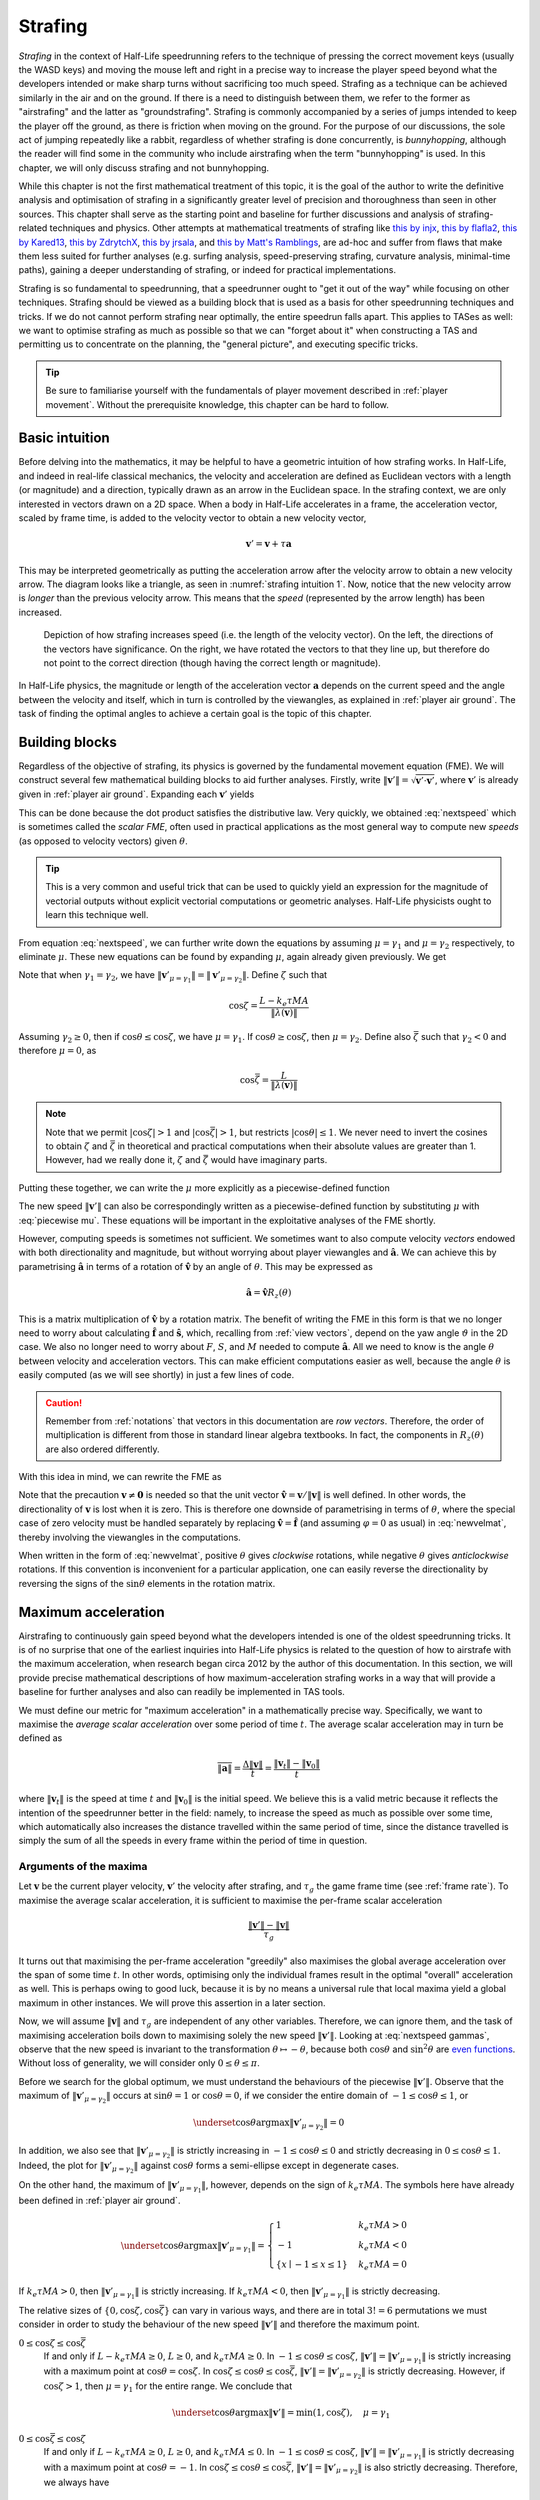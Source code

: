 .. _strafing:

Strafing
========

*Strafing* in the context of Half-Life speedrunning refers to the technique of pressing the correct movement keys (usually the WASD keys) and moving the mouse left and right in a precise way to increase the player speed beyond what the developers intended or make sharp turns without sacrificing too much speed. Strafing as a technique can be achieved similarly in the air and on the ground. If there is a need to distinguish between them, we refer to the former as "airstrafing" and the latter as "groundstrafing". Strafing is commonly accompanied by a series of jumps intended to keep the player off the ground, as there is friction when moving on the ground. For the purpose of our discussions, the sole act of jumping repeatedly like a rabbit, regardless of whether strafing is done concurrently, is *bunnyhopping*, although the reader will find some in the community who include airstrafing when the term "bunnyhopping" is used. In this chapter, we will only discuss strafing and not bunnyhopping.

While this chapter is not the first mathematical treatment of this topic, it is the goal of the author to write the definitive analysis and optimisation of strafing in a significantly greater level of precision and thoroughness than seen in other sources. This chapter shall serve as the starting point and baseline for further discussions and analysis of strafing-related techniques and physics. Other attempts at mathematical treatments of strafing like `this by injx`_, `this by flafla2`_, `this by Kared13`_, `this by ZdrytchX`_, `this by jrsala`_, and `this by Matt's Ramblings`_, are ad-hoc and suffer from flaws that make them less suited for further analyses (e.g. surfing analysis, speed-preserving strafing, curvature analysis, minimal-time paths), gaining a deeper understanding of strafing, or indeed for practical implementations.

.. _`this by injx`: https://web.archive.org/web/20190428135531/http://www.funender.com/quake/articles/strafing_theory.html
.. _`this by flafla2`: http://flafla2.github.io/2015/02/14/bunnyhop.html
.. _`this by Kared13`: https://steamcommunity.com/sharedfiles/filedetails/?id=184184420
.. _`this by ZdrytchX`: https://sites.google.com/site/zdrytchx/how-to/strafe-jumping-physics-the-real-mathematics
.. _`this by jrsala`: https://gamedev.stackexchange.com/a/45656
.. _`this by Matt's Ramblings`: https://youtu.be/rTsXO6Zicls

Strafing is so fundamental to speedrunning, that a speedrunner ought to "get it out of the way" while focusing on other techniques. Strafing should be viewed as a building block that is used as a basis for other speedrunning techniques and tricks. If we do not cannot perform strafing near optimally, the entire speedrun falls apart. This applies to TASes as well: we want to optimise strafing as much as possible so that we can "forget about it" when constructing a TAS and permitting us to concentrate on the planning, the "general picture", and executing specific tricks.

.. tip:: Be sure to familiarise yourself with the fundamentals of player movement described in :ref:`player movement`. Without the prerequisite knowledge, this chapter can be hard to follow.

Basic intuition
---------------

Before delving into the mathematics, it may be helpful to have a geometric intuition of how strafing works. In Half-Life, and indeed in real-life classical mechanics, the velocity and acceleration are defined as Euclidean vectors with a length (or magnitude) and a direction, typically drawn as an arrow in the Euclidean space. In the strafing context, we are only interested in vectors drawn on a 2D space. When a body in Half-Life accelerates in a frame, the acceleration vector, scaled by frame time, is added to the velocity vector to obtain a new velocity vector,

.. math:: \mathbf{v}' = \mathbf{v} + \tau\mathbf{a}

This may be interpreted geometrically as putting the acceleration arrow after the velocity arrow to obtain a new velocity arrow. The diagram looks like a triangle, as seen in :numref:`strafing intuition 1`. Now, notice that the new velocity arrow is *longer* than the previous velocity arrow. This means that the *speed* (represented by the arrow length) has been increased.

.. figure:: images/strafing-intuition-1.png
   :name: strafing intuition 1
   :scale: 50%

   Depiction of how strafing increases speed (i.e. the length of the velocity
   vector). On the left, the directions of the vectors have significance. On the
   right, we have rotated the vectors to that they line up, but therefore do not
   point to the correct direction (though having the correct length or
   magnitude).

In Half-Life physics, the magnitude or length of the acceleration vector :math:`\mathbf{a}` depends on the current speed and the angle between the velocity and itself, which in turn is controlled by the viewangles, as explained in :ref:`player air ground`. The task of finding the optimal angles to achieve a certain goal is the topic of this chapter.

.. _strafe building blocks:

Building blocks
---------------

Regardless of the objective of strafing, its physics is governed by the fundamental movement equation (FME). We will construct several few mathematical building blocks to aid further analyses. Firstly, write :math:`\lVert\mathbf{v}'\rVert = \sqrt{\mathbf{v}' \cdot \mathbf{v}'}`, where :math:`\mathbf{v}'` is already given in :ref:`player air ground`. Expanding each :math:`\mathbf{v}'` yields

.. math:: \lVert\mathbf{v}'\rVert
   = \sqrt{(\lambda(\mathbf{v}) + \mu\mathbf{\hat{a}}) \cdot (\lambda(\mathbf{v}) + \mu\mathbf{\hat{a}})}
   = \sqrt{\lVert\lambda(\mathbf{v})\rVert^2 + \mu^2 + 2 \lVert\lambda(\mathbf{v})\rVert \mu \cos\theta}
   :label: nextspeed

This can be done because the dot product satisfies the distributive law. Very quickly, we obtained :eq:`nextspeed` which is sometimes called the *scalar FME*, often used in practical applications as the most general way to compute new *speeds* (as opposed to velocity vectors) given :math:`\theta`.

.. tip:: This is a very common and useful trick that can be used to quickly
         yield an expression for the magnitude of vectorial outputs without
         explicit vectorial computations or geometric analyses. Half-Life
         physicists ought to learn this technique well.

From equation :eq:`nextspeed`, we can further write down the equations by assuming :math:`\mu = \gamma_1` and :math:`\mu = \gamma_2` respectively, to eliminate :math:`\mu`. These new equations can be found by expanding :math:`\mu`, again already given previously. We get

.. math::
   \begin{aligned}
   \lVert\mathbf{v}'_{\mu = \gamma_1}\rVert &= \sqrt{\lVert\lambda(\mathbf{v})\rVert^2 +
   k_e \tau MA \left( k_e \tau MA + 2 \lVert\lambda(\mathbf{v})\rVert \cos\theta \right)} \\
   \lVert\mathbf{v}'_{\mu = \gamma_2}\rVert &= \sqrt{\lVert\lambda(\mathbf{v})\rVert^2 \sin^2 \theta + L^2}
   \end{aligned}
   :label: nextspeed gammas

Note that when :math:`\gamma_1 = \gamma_2`, we have :math:`\lVert\mathbf{v}'_{\mu=\gamma_1}\rVert = \lVert\mathbf{v}'_{\mu=\gamma_2}\rVert`. Define :math:`\zeta` such that

.. math:: \cos\zeta = \frac{L - k_e\tau MA}{\lVert\lambda(\mathbf{v})\rVert}

Assuming :math:`\gamma_2 \ge 0`, then if :math:`\cos\theta \le \cos\zeta`, we have :math:`\mu = \gamma_1`. If :math:`\cos\theta \ge \cos\zeta`, then :math:`\mu = \gamma_2`. Define also :math:`\bar{\zeta}` such that :math:`\gamma_2 < 0` and therefore :math:`\mu = 0`, as

.. math:: \cos\bar{\zeta} = \frac{L}{\lVert\lambda(\mathbf{v})\rVert}

.. note:: Note that we permit :math:`\lvert\cos\zeta\rvert > 1` and :math:`\lvert\cos\bar{\zeta}\rvert > 1`, but restricts :math:`\lvert\cos\theta\rvert \le 1`. We never need to invert the cosines to obtain :math:`\zeta` and :math:`\bar{\zeta}` in theoretical and practical computations when their absolute values are greater than 1. However, had we really done it, :math:`\zeta` and :math:`\bar{\zeta}` would have imaginary parts.

Putting these together, we can write the :math:`\mu` more explicitly as a piecewise-defined function

.. math::
   \mu =
   \begin{cases}
   0 & \cos\theta \ge \cos\bar{\zeta} \\
   \gamma_2 & \cos\theta < \cos\bar{\zeta} \land \cos\theta \ge \cos\zeta \\
   \gamma_1 & \cos\theta < \cos\bar{\zeta} \land \cos\theta \le \cos\zeta
   \end{cases}
   :label: piecewise mu

The new speed :math:`\lVert\mathbf{v}'\rVert` can also be correspondingly written as a piecewise-defined function by substituting :math:`\mu` with :eq:`piecewise mu`. These equations will be important in the exploitative analyses of the FME shortly.

However, computing speeds is sometimes not sufficient. We sometimes want to also compute velocity *vectors* endowed with both directionality and magnitude, but without worrying about player viewangles and :math:`\mathbf{\hat{a}}`. We can achieve this by parametrising :math:`\mathbf{\hat{a}}` in terms of a rotation of :math:`\mathbf{\hat{v}}` by an angle of :math:`\theta`. This may be expressed as

.. math:: \mathbf{\hat{a}} = \mathbf{\hat{v}} R_z(\theta)

This is a matrix multiplication of :math:`\mathbf{\hat{v}}` by a rotation matrix. The benefit of writing the FME in this form is that we no longer need to worry about calculating :math:`\mathbf{\hat{f}}` and :math:`\mathbf{\hat{s}}`, which, recalling from :ref:`view vectors`, depend on the yaw angle :math:`\vartheta` in the 2D case. We also no longer need to worry about :math:`F`, :math:`S`, and :math:`M` needed to compute :math:`\mathbf{\hat{a}}`. All we need to know is the angle :math:`\theta` between velocity and acceleration vectors. This can make efficient computations easier as well, because the angle :math:`\theta` is easily computed (as we will see shortly) in just a few lines of code.

.. caution:: Remember from :ref:`notations` that vectors in this documentation are *row vectors*. Therefore, the order of multiplication is different from those in standard linear algebra textbooks. In fact, the components in :math:`R_z(\theta)` are also ordered differently.

With this idea in mind, we can rewrite the FME as

.. math:: \mathbf{v}' = \lambda(\mathbf{v}) + \mu\mathbf{\hat{v}}
   \begin{bmatrix}
   \cos\theta & -\sin\theta \\
   \sin\theta & \cos\theta
   \end{bmatrix}
   \quad\quad (\mathbf{v} \ne \mathbf{0})
   :label: newvelmat

Note that the precaution :math:`\mathbf{v} \ne \mathbf{0}` is needed so that the unit vector :math:`\mathbf{\hat{v}} = \mathbf{v} / \lVert\mathbf{v}\rVert` is well defined. In other words, the directionality of :math:`\mathbf{v}` is lost when it is zero. This is therefore one downside of parametrising in terms of :math:`\theta`, where the special case of zero velocity must be handled separately by replacing :math:`\mathbf{\hat{v}} = \mathbf{\hat{f}}` (and assuming :math:`\varphi = 0` as usual) in :eq:`newvelmat`, thereby involving the viewangles in the computations.

When written in the form of :eq:`newvelmat`, positive :math:`\theta` gives *clockwise* rotations, while negative :math:`\theta` gives *anticlockwise* rotations. If this convention is inconvenient for a particular application, one can easily reverse the directionality by reversing the signs of the :math:`\sin\theta` elements in the rotation matrix.

Maximum acceleration
--------------------

Airstrafing to continuously gain speed beyond what the developers intended is one of the oldest speedrunning tricks. It is of no surprise that one of the earliest inquiries into Half-Life physics is related to the question of how to airstrafe with the maximum acceleration, when research began circa 2012 by the author of this documentation. In this section, we will provide precise mathematical descriptions of how maximum-acceleration strafing works in a way that will provide a baseline for further analyses and also can readily be implemented in TAS tools.

We must define our metric for "maximum acceleration" in a mathematically precise way. Specifically, we want to maximise the *average scalar acceleration* over some period of time :math:`t`. The average scalar acceleration may in turn be defined as

.. math:: \overline{\lVert\mathbf{a}\rVert} = \frac{\Delta\lVert\mathbf{v}\rVert}{t} = \frac{\lVert\mathbf{v}_t\rVert - \lVert\mathbf{v}_0\rVert}{t}

where :math:`\lVert\mathbf{v}_t\rVert` is the speed at time :math:`t` and :math:`\lVert\mathbf{v}_0\rVert` is the initial speed. We believe this is a valid metric because it reflects the intention of the speedrunner better in the field: namely, to increase the speed as much as possible over some time, which automatically also increases the distance travelled within the same period of time, since the distance travelled is simply the sum of all the speeds in every frame within the period of time in question.

Arguments of the maxima
~~~~~~~~~~~~~~~~~~~~~~~

Let :math:`\mathbf{v}` be the current player velocity, :math:`\mathbf{v}'` the velocity after strafing, and :math:`\tau_g` the game frame time (see :ref:`frame rate`). To maximise the average scalar acceleration, it is sufficient to maximise the per-frame scalar acceleration

.. math:: \frac{\lVert\mathbf{v}'\rVert - \lVert\mathbf{v}\rVert}{\tau_g}

It turns out that maximising the per-frame acceleration "greedily" also maximises the global average acceleration over the span of some time :math:`t`. In other words, optimising only the individual frames result in the optimal "overall" acceleration as well. This is perhaps owing to good luck, because it is by no means a universal rule that local maxima yield a global maximum in other instances. We will prove this assertion in a later section.

.. TODO: prove this assertion

Now, we will assume :math:`\lVert\mathbf{v}\rVert` and :math:`\tau_g` are independent of any other variables. Therefore, we can ignore them, and the task of maximising acceleration boils down to maximising solely the new speed :math:`\lVert\mathbf{v}'\rVert`. Looking at :eq:`nextspeed gammas`, observe that the new speed is invariant to the transformation :math:`\theta \mapsto -\theta`, because both :math:`\cos\theta` and :math:`\sin^2\theta` are `even functions`_. Without loss of generality, we will consider only :math:`0 \le \theta \le \pi`.

.. _`even functions`: https://en.wikipedia.org/wiki/Even_and_odd_functions

Before we search for the global optimum, we must understand the behaviours of the piecewise :math:`\lVert\mathbf{v}'\rVert`. Observe that the maximum of :math:`\lVert\mathbf{v}'_{\mu=\gamma_2}\rVert` occurs at :math:`\sin\theta = 1` or :math:`\cos\theta = 0`, if we consider the entire domain of :math:`-1 \le \cos\theta \le 1`, or

.. math:: \underset{\cos\theta}{\operatorname{argmax}} \lVert\mathbf{v}'_{\mu=\gamma_2}\rVert = 0

In addition, we also see that :math:`\lVert\mathbf{v}'_{\mu=\gamma_2}\rVert` is strictly increasing in :math:`-1 \le \cos\theta \le 0` and strictly decreasing in :math:`0 \le \cos\theta \le 1`. Indeed, the plot for :math:`\lVert\mathbf{v}'_{\mu=\gamma_2}\rVert` against :math:`\cos\theta` forms a semi-ellipse except in degenerate cases.

.. TODO: maybe plot a graph for this?

On the other hand, the maximum of :math:`\lVert\mathbf{v}'_{\mu=\gamma_1}\rVert`, however, depends on the sign of :math:`k_e\tau MA`. The symbols here have already been defined in :ref:`player air ground`.

.. math:: \underset{\cos\theta}{\operatorname{argmax}} \lVert\mathbf{v}'_{\mu=\gamma_1}\rVert =
   \begin{cases}
   1 & k_e\tau MA > 0 \\
   -1 & k_e\tau MA < 0 \\
   \{ x \mid -1 \le x \le 1 \} & k_e\tau MA = 0
   \end{cases}

If :math:`k_e\tau MA > 0`, then :math:`\lVert\mathbf{v}'_{\mu=\gamma_1}\rVert` is strictly increasing. If :math:`k_e\tau MA < 0`, then :math:`\lVert\mathbf{v}'_{\mu=\gamma_1}\rVert` is strictly decreasing.

The relative sizes of :math:`\{ 0, \cos\zeta, \cos\bar{\zeta} \}` can vary in various ways, and there are in total :math:`3! = 6` permutations we must consider in order to study the behaviour of the new speed :math:`\lVert\mathbf{v}'\rVert` and therefore the maximum point.

:math:`0 \le \cos\zeta \le \cos\bar{\zeta}`
   If and only if :math:`L - k_e\tau MA \ge 0`, :math:`L \ge 0`, and :math:`k_e\tau MA \ge 0`. In :math:`-1 \le \cos\theta \le \cos\zeta`, :math:`\lVert\mathbf{v}'\rVert = \lVert\mathbf{v}'_{\mu=\gamma_1}\rVert` is strictly increasing with a maximum point at :math:`\cos\theta = \cos\zeta`. In :math:`\cos\zeta \le \cos\theta \le \cos\bar{\zeta}`, :math:`\lVert\mathbf{v}'\rVert = \lVert\mathbf{v}'_{\mu=\gamma_2}\rVert` is strictly decreasing. However, if :math:`\cos\zeta > 1`, then :math:`\mu = \gamma_1` for the entire range. We conclude that
   
   .. math:: \underset{\cos\theta}{\operatorname{argmax}} \lVert\mathbf{v}'\rVert = \min(1, \cos\zeta), \quad \mu = \gamma_1

:math:`0 \le \cos\bar{\zeta} \le \cos\zeta`
   If and only if :math:`L - k_e\tau MA \ge 0`, :math:`L \ge 0`, and :math:`k_e\tau MA \le 0`. In :math:`-1 \le \cos\theta \le \cos\zeta`, :math:`\lVert\mathbf{v}'\rVert = \lVert\mathbf{v}'_{\mu=\gamma_1}\rVert` is strictly decreasing with a maximum point at :math:`\cos\theta = -1`. In :math:`\cos\zeta \le \cos\theta \le \cos\bar{\zeta}`, :math:`\lVert\mathbf{v}'\rVert = \lVert\mathbf{v}'_{\mu=\gamma_2}\rVert` is also strictly decreasing. Therefore, we always have

   .. math:: \underset{\cos\theta}{\operatorname{argmax}} \lVert\mathbf{v}'\rVert = -1, \quad \mu = \gamma_1

:math:`\cos\zeta \le 0 \le \cos\bar{\zeta}`
   If and only if :math:`L - k_e\tau MA \le 0`, :math:`L \ge 0`, and :math:`k_e\tau MA \ge 0`. In :math:`-1 \le \cos\theta \le \cos\zeta`, :math:`\lVert\mathbf{v}'\rVert = \lVert\mathbf{v}'_{\mu=\gamma_1}\rVert` is strictly increasing. In :math:`\cos\zeta \le \cos\theta \le \cos\bar{\zeta}`, the maximum occurs at :math:`\cos\zeta = 0`. This implies

   .. math:: \underset{\cos\theta}{\operatorname{argmax}} \lVert\mathbf{v}'\rVert = 0, \quad \mu = \gamma_2

:math:`\cos\bar{\zeta} \le 0 \le \cos\zeta`
   If and only if :math:`L - k_e\tau MA \ge 0`, :math:`L \le 0`, and :math:`k_e\tau MA \le 0`. In :math:`-1 \le \cos\theta \le \cos\bar{\zeta} \le \cos\zeta`, we have :math:`\lVert\mathbf{v}'\rVert = \lVert\mathbf{v}'_{\mu=\gamma_1}\rVert`, which is strictly decreasing because :math:`k_e\tau MA \le 0`. Therefore, the maximum point is at

   .. math:: \underset{\cos\theta}{\operatorname{argmax}} \lVert\mathbf{v}'\rVert = -1, \quad \mu = \gamma_1

:math:`\cos\zeta \le \cos\bar{\zeta} \le 0`
   If and only if :math:`L - k_e\tau MA \le 0`, :math:`L \le 0`, and :math:`k_e\tau MA \ge 0`. In :math:`-1 \le \cos\theta \le \cos\zeta`, :math:`\lVert\mathbf{v}'\rVert = \lVert\mathbf{v}'_{\mu=\gamma_1}\rVert` is strictly increasing. In :math:`\cos\zeta \le \cos\theta \le \cos\bar{\zeta} \le 0`, :math:`\lVert\mathbf{v}'\rVert = \lVert\mathbf{v}_{\mu=\gamma_2}\rVert` is also strictly increasing. But since :math:`\lVert\mathbf{v}'_{\mu=\gamma_2}\rVert = 0` at :math:`\cos\theta = \cos\bar{\zeta}`, we conclude that

   .. math:: \underset{\cos\theta}{\operatorname{argmax}} \lVert\mathbf{v}'\rVert = [\max(-1, \cos\bar{\zeta}), 1], \quad \mu = 0

   As we will see later, this case actually yields :math:`\lVert\mathbf{v}'\rVert = \lVert\mathbf{v}\rVert`, which is useless. But we will include this case for the sake of completeness.

:math:`\cos\bar{\zeta} \le \cos\zeta \le 0`
   If and only if :Math:`L - k_e\tau MA \le 0`, :math:`L \le 0`, :math:`k_e\tau MA \le 0`. In :math:`-1 \le \cos\theta \le \cos\bar{\zeta}`, :math:`\lVert\mathbf{v}'\rVert = \lVert\mathbf{v}'_{\mu=\gamma_1}\rVert` is strictly decreasing. We conclude that

   .. math:: \underset{\cos\theta}{\operatorname{argmax}} \lVert\mathbf{v}'\rVert = -1, \quad \mu = \gamma_1

Given the case-by-case study of these six permutations, we can summarise that the maximum point of :math:`\lVert\mathbf{v}'\rVert` occurs at

.. math::
   \begin{aligned}
   & \cos\theta = \cos\Theta = 
   \underset{\cos\theta}{\operatorname{argmax}} \lVert\mathbf{v}'\rVert \\
   &=
   \begin{cases}
   \min(1, \cos\zeta) & k_e\tau MA \ge 0 \land L - k_e\tau MA \ge 0 \land L \ge 0 \\
   0 & k_e\tau MA \ge 0 \land L - k_e\tau MA \le 0 \land L \ge 0 \\
   \in [\max(-1, \cos\bar{\zeta}), 1] & k_e\tau MA \ge 0 \land L - k_e\tau MA \le 0 \land L \le 0 \\
   -1 & k_e\tau MA \le 0
   \end{cases}
   \end{aligned}
   :label: maxaccel theta

.. FIXME: the following mu is not correct! it depends on the max(1, zeta) = 1 or zeta!

To implement :eq:`maxaccel theta`, care must be taken when computing :math:`\cos\zeta` and :math:`\cos\bar{\zeta}`. This is because when :math:`\lVert\lambda(\mathbf{v})\rVert = 0`, we have :math:`\cos\zeta = \pm\infty` and :math:`\cos\bar{\zeta} = \pm\infty`.

Speed equations
~~~~~~~~~~~~~~~

Using :eq:`maxaccel theta` we obtain the optimal :math:`\cos\theta` under various situations. We can proceed to eliminate :math:`\theta` and :math:`\mu` from :eq:`nextspeed` to obtain a clean formulae for speed after one frame. Further, we can also obtain formulae for the speed after :math:`n` frames, assuming all the movement variables are held constant.

.. math:: \lVert\mathbf{v}'\rVert =
          \begin{cases}
          \sqrt{\lVert\lambda(\mathbf{v})\rVert^2 + k_e \tau MA \left(2L - k_e \tau MA\right)} & \text{case 1} \land \cos\Theta = \cos\zeta \\
          \lVert\lambda(\mathbf{v})\rVert + k_e\tau MA & \text{case 1} \land \cos\Theta = 1 \\
          \sqrt{\lVert\lambda(\mathbf{v})\rVert^2 + L^2} & \text{case 2} \\
          \lVert\lambda(\mathbf{v})\rVert & \text{case 3} \\
          \lVert\lambda(\mathbf{v})\rVert - k_e \tau MA & \text{case 4}
          \end{cases}
   :label: maxaccel speed

For airstrafing where there is no friction (namely :math:`\lambda(\mathbf{v}) = \mathbf{v}`), we can solve the recurrence relations easily and obtain formulae for the speed after :math:`n` frames of strafing as follows:

.. math:: \lVert\mathbf{v}_n\rVert =
          \begin{cases}
          \sqrt{\lVert\mathbf{v}_0\rVert^2 + nk_e \tau MA \left(2L - k_e \tau MA\right)} & \text{case 1} \land \cos\Theta = \cos\zeta \\
          \lVert\mathbf{v}_0\rVert + nk_e\tau MA & \text{case 1} \land \cos\Theta = 1 \\
          \sqrt{\lVert\mathbf{v}_0\rVert^2 + nL^2} & \text{case 2} \\
          \lVert\mathbf{v}_0\rVert & \text{case 3} \\
          \lVert\mathbf{v}_0\rVert - nk_e \tau MA & \text{case 4}
          \end{cases}
   :label: air maxaccel speed

These equations can be quite useful in planning.  For example, to calculate the number of frames required to airstrafe from :math:`320` ups to :math:`1000` ups at default Half-Life settings and 1000 fps, we solve

.. math:: 1000^2 = 320^2 + n \cdot 0.001 \cdot 320 \cdot 10 \cdot (60 - 0.001 \cdot 320 \cdot 10)
          \implies n \approx 4938

In addition, under airstrafing again, we can integrate the speed equations to obtain distance-time equations. Before doing this, we must make a change of variables by assuming continuous time and writing :math:`t = n\tau`. Then we compute

.. math:: d_t = \int_0^{t} \lVert\mathbf{v}_{t'}\rVert \; dt'

for each case.

For groundstrafing, however, the presence of friction means simple substitutions may not work. In more complex cases, it may be desirable to simply calculate the speeds frame by frame using the scalar FME.

Effects of frame rate
~~~~~~~~~~~~~~~~~~~~~

The frame rate can affect the acceleration significantly. Looking at the second case of :eq:`maxaccel theta`, the acceleration per frame is

.. math:: \frac{\sqrt{\lVert\lambda(\mathbf{v})\rVert^2 + L^2} - \lVert\lambda(\mathbf{v})\rVert}{\tau_g}

One can immediately see that the lower the :math:`\tau_g` (that is, the higher the game frame rate), the higher the acceleration. The first case of :eq:`maxaccel theta` and :math:`\cos\Theta = \cos\zeta` also provides greater accelerations at greater game frame rates. The third and fourth cases, however, do not admit greater accelerations at higher frame rates.

.. FIXME: similar to the frame rate section, this is misleading because it implies newer engines do not round tau_p.

.. TODO: maybe should the effect of slowdown in player movement first, then discuss the proof only here
.. TODO: also need to discuss and prove that tau_p = tau_g when f_p is a divisor of 1000? mention this in player movement maybe

When :math:`\eta \ne 1`
+++++++++++++++++++++++

Recall in :ref:`frame rate` that, on older game engines, the player frame rate :math:`\tau_p` is the game frame rate rounded towards zero to the nearest 0.001. This is not normally a problem, because speedruns are often run at frame rates such that :math:`\tau_p = \tau_g`, thus eliminating any slowdown. However, at the time of writing (July 2020), there exists an area of contention regarding the WON version of Blue Shift, where the default frame rate is 72 fps and some community rules forbid raising it further via console commands. Clearly, the slowdown factor at 72 fps is less than 1. There is a question of whether it is optimal to

1. use a lower :math:`\tau_g` such that :math:`\tau_p = \tau_g` (which would be :math:`\tau_g = 0.014` or :math:`f_g \approx 71.43` in the WON Blue Shift case), or
2. use :math:`\tau_g = 1/72` and :math:`\tau_p = 0.013` in some of the frames and switch to :math:`\tau_p = \tau_g = 0.014` in other frames

We claim that it is better to always lower :math:`\tau_g` such that :math:`\tau_p = \tau_g` and :math:`\eta = 1`. Precisely, we claim that the *average speed* over some real time :math:`t` is maximised when :math:`\eta = 1` throughout time :math:`t`. To see why, recall that the average speed is simply the total distance travelled divided by the time taken. The average speed in the first frame is

.. math:: V_1 = \frac{\tau_{p,1} \sqrt{\lVert\mathbf{v}_0\rVert^2 + K^2}}{\tau_{g,1}} = \eta_1 \sqrt{\lVert\mathbf{v}_0\rVert^2 + K^2}

Immediately, we can see that to maximise the average speed, we must have :math:`\tau_{p,1} = \tau_{g,1}` so that :math:`\eta = 1` is as big as possible. Now suppose the player has already travelled for some distance at a *maximum* average speed :math:`V_n`, taking some real time :math:`t`. We need to strafe another frame. The new average speed is then given by

.. math:: V_{n+1} = \frac{tV_n + \tau_{p,n+1} \lVert\mathbf{v}_{n+1}\rVert}{t + \tau_{g,n+1}}

Recall that :math:`\tau_{p,n+1} = 1000^{-1} \left\lfloor 1000 \tau_{g,n+1} \right\rfloor`. Write :math:`\tau_{g,n+1} = \tau_{p,n+1} + \epsilon` for some :math:`0 \le \epsilon < 0.001`. Eliminating :math:`\tau_{g,n+1}`, the new average speed may be rewritten as

.. math:: V_{n+1} = \frac{tV_n + \tau_{p,n+1} \lVert\mathbf{v}_{n+1}\rVert}{t + \tau_{p,n+1} + \epsilon}

Observe that to maximise :math:`V_{n+1}`, we must have :math:`\epsilon = 0` which implies :math:`\tau_{g,n+1} = \tau_{p,n+1}`. By induction, we have proved our claim stated earlier.

Effects of friction
~~~~~~~~~~~~~~~~~~~

There is a limit to the speed achievable by maximum-acceleration groundstrafing alone. There will be a critical speed such that the increase in speed exactly cancels the friction, so that :math:`\lVert\mathbf{v}_{k + 1}\rVert = \lVert\mathbf{v}_k\rVert`, namely the speed reaches a steady state. For the common example of default game settings, suppose the :math:`\cos\Theta = \cos\zeta` (the first case of :eq:`maxaccel speed`), :math:`L = M` (see :ref:`player air ground`), and geometric friction (see :ref:`player friction`) is at play. Then we may write

.. math:: \lVert\mathbf{v}\rVert^2 = (1 - \tau k)^2 \lVert\mathbf{v}\rVert^2 + k_e \tau M^2 A (2 - k_e \tau A)

Solving for :math:`\lVert\mathbf{v}\rVert`, we obtain the maximum groundstrafe speed for this particular configuration, keeping in mind that :math:`k` is dependent on :math:`k_e`:

.. math:: M \sqrt{\frac{k_e A (2 - \tau k_e A)}{k (2 - \tau k)}}

Take the case of default Half-Life settings at 1000 fps, we calculate

.. math:: 320 \sqrt{\frac{1 \cdot 10 \cdot (2 - 0.001 \cdot 1 \cdot 10)}{4 \cdot (2 - 0.001 \cdot 4)}} \approx 505.2

This is then the absolute maximum speed achievable by groundstrafing alone in vanilla Half-Life. At another common frame rate of 100 fps, we instead obtain the steady state speed of :math:`\approx 498.2`. There is nothing we can do to groundstrafe beyond this speed!

Interestingly, when there is edge friction, the game sets :math:`k = 8` with the default settings, and the maximum groundstrafe speed is drastically reduced to :math:`\approx 357.6`, which is indeed devastating as previously claimed in :ref:`edgefriction`, because it is not significantly more than the normal running speed of 320.

We also see that when the entity friction :math:`k_e` is less than 1, the effect on the maximum groundstrafe speed is very small. For instance, if :math:`k_e = 0.5`, then :math:`k = 2`. This yields the maximum groundstrafe speed of :math:`\approx 505.6`, barely larger than the normal groundstrafe speed.

.. _maxaccel growth:

Growth of speed
~~~~~~~~~~~~~~~

By obtaining :eq:`air maxaccel speed`, we can immediately make a few important observations. In the absence of friction and if :math:`\lvert\cos\Theta\rvert \ne 1`, the speed over time grows sublinearly, or :math:`O(\sqrt{n})`. This implies that the acceleration gradually decreases over time, but never reaches zero. It is notable that the acceleration at lower speeds can be substantial (more than linear acceleration) compared to that at higher speeds. To see why, write new speed :math:`v_t = \sqrt{v_0^2 + tK}`, then taking the derivative with respective to :math:`t` to obtain acceleration, yielding

.. math:: a_t = \frac{dv_t}{dt} = \frac{K}{2 \sqrt{v_0^2 + tK}}

for some :math:`K`. Now observe that, at :math:`t = 0`, the acceleration :math:`a_t \to \infty` as initial speed decreases :math:`v_0 \to 0`.

When :math:`\lvert\cos\Theta\rvert = 1`, however, possibly in the first case and the fourth case of :eq:`maxaccel theta`, the growth of speed is linear. Even with the presence of ground friction, the growth of speed can be linear under an arithmetic friction. For example, in the default game settings, :math:`\cos\Theta = 1` on the ground when :math:`\lVert\mathbf{v}\rVert \le M \left(1 - k_e\tau A\right)`. In addition, the arithmetic friction is at play when :math:`\lVert\mathbf{v}\rVert < E`. Therefore, the speed at the :math:`n`-th frame is

.. math:: \lVert\mathbf{v}_n\rVert = \lVert\mathbf{v}_0\rVert + n\tau \left( k_eMA - Ek \right)

as long as :math:`\lVert\mathbf{v}_n\rVert < \min(E, M\left( 1 - k_e\tau A \right))`.

Air-ground speed threshold
~~~~~~~~~~~~~~~~~~~~~~~~~~

The acceleration of groundstrafe is usually greater than that of airstrafe. It
is for this reason that groundstrafing is used to initiate bunnyhopping.
However, once the speed increases beyond :math:`E` the acceleration will begin
to decrease, as the friction grows proportionally with the speed. There will be
a critical speed beyond which the acceleration of airstrafe exceeds that of
groundstrafe. This is called the *air-ground speed threshold* (AGST), admittedly
a rather non-descriptive name.

Analytic solutions for AGST are always available, but they are cumbersome to
write and code. Sometimes the speed curves for airstrafe and groundstrafe
intersects several times, depending even on the initial speed itself. A more
practical solution in practice is to simply use Equation :eq:`nextspeed` to
compute the new airstrafe and groundstrafe speeds then comparing them.

It is also important to note that, even if the air acceleration is greater than the ground acceleration for a given speed, it does not mean that it is optimal to actually leave the ground for air acceleration at that particular time. To illustrate, assume the default Half-Life settings and :math:`\tau = 0.001`. Suppose also the player is on the ground, and the speed is very low at :math:`\lVert\mathbf{v}\rVert = 30`. After one frame of groundstrafing, the new speed would be

.. math:: \lVert\mathbf{v}'_\text{ground}\rVert = \lVert\mathbf{v}\rVert + \tau \left( k_eMA - Ek\right) = 30 + 0.001 \cdot \left( 1 \cdot 320 \cdot 10 - 100 \cdot 4 \right) = 32.8

On the other hand, the player could also ducktap or jump to get into the air and airstrafe, which would have yielded a speed of

.. math::
   \begin{aligned}
   \lVert\mathbf{v}'_\text{air}\rVert &= \sqrt{\lVert\mathbf{v}\rVert^2 + k_e\tau MA\left(2L - k_e\tau MA\right)} \\
   &= \sqrt{30^2 + 1 \cdot 0.001 \cdot 320 \cdot 10 \left( 60 - 1 \cdot 0.001 \cdot 320 \cdot 10 \right)} \\
   &\approx 32.89
   \end{aligned}

We have :math:`\lVert\mathbf{v}'_\text{air}\rVert > \lVert\mathbf{v}'_\text{ground}\rVert`. If the player actually ducktaps to leave the ground, it would have taken the player approximately 0.25s to land back onto the ground. However, before the player could have done so, the air acceleration would have already diminished owing to the sublinear growth mentioned in :ref:`maxaccel growth`. For example, even with :math:`\lVert\mathbf{v}\rVert = 40`, the next speed is :math:`\approx 42.2` for a speed difference of :math:`\approx 2.2`, which is lower than what would be obtained from groundstrafing.

Effects of bunnyhop cap
-----------------------

It is impossible to avoid this mechanism when jumping.  In speedruns a
workaround would be to ducktap instead, but each ducktap requires the player to
slide on the ground for one frame, thereby losing a bit of speed due to
friction.  In addition, a player cannot ducktap if there is insufficient space
above him.  In this case jumping is the only way to maintain speed, though
there are different possible styles to achieve this.

One way would be to move at constant horizontal speed, which is :math:`1.7M_m`.
The second way would be to accelerate while in the air, then backpedal after
landing on the ground until the speed reduces to :math:`1.7M_m` before jumping
off again.  Yet another way would be to accelerate in the air *and* on the
ground, though the speed will still decrease while on the ground as long as the
speed is greater than the maximum groundstrafe speed.  To the determine the
most optimal method we must compare the distance travelled for a given number
of frames.  We will assume that the maximum groundstrafe speed is lower than
:math:`1.7M_m`.

It turns out that the answer is not as straightforward as we may have thought and would require more investigations.

Speed preserving strafing
-------------------------

Speed preserving strafing can be useful when we are strafing at high :math:`A`. It takes only about 4.4s to reach 2000 ups from rest at :math:`A = 100`. While making turns at 2000 ups, if the velocity is not parallel to the global axes the speed will exceed ``sv_maxvelocity``. Occasionally, this can prove cumbersome as the curvature decreases with increasing speed, making the player liable to collision with walls or other obstacles. Besides, as the velocity gradually becomes parallel to one of the global axes again, the speed will drop back to ``sv_maxvelocity``. This means, under certain situations, that the slight speed increase in the process of making the turn has little benefit. Therefore, it can sometimes be helpful to simply make turns at a constant ``sv_maxvelocity``. This is where the technique of *speed preserving strafing* comes into play. Another situation might be that we want to groundstrafe at a constant speed. When the speed is relatively low, constant speed groundstrafing can produce a very sharp curve, which is sometimes desirable in a very confined space.

We first consider the case where friction is absent. Setting :math:`\lVert\mathbf{v}'\rVert = \lVert\mathbf{v}\rVert` in Equation :eq:`nextspeed` and solving,

.. math:: \cos\theta = -\frac{\mu}{2\lVert\mathbf{v}\rVert}

If :math:`\mu = \gamma_1` then we must have :math:`\gamma_1 \le \gamma_2`, or

.. math:: k_e \tau MA \le L - \lVert\mathbf{v}\rVert \cos\theta \implies k_e \tau MA \le 2L

At this point we can go ahead and write out the full formula for :math:`\theta` that preserves speed while strafing

.. math:: \cos\theta =
          \begin{cases}
          -\displaystyle\frac{k_e \tau MA}{2\lVert\mathbf{v}\rVert} & k_e \tau MA \le 2L \\
          -\displaystyle\frac{L}{\lVert\mathbf{v}\rVert} & k_e \tau MA > 2L
          \end{cases}

On the other hand, if friction is present, then we have

.. math:: \lVert\mathbf{v}\rVert^2 = \lVert\lambda(\mathbf{v})\rVert^2 + \mu^2 + 2 \mu
          \lVert\lambda(\mathbf{v})\rVert \cos\theta

By the usual line of attack, we force :math:`\mu = \gamma_1` which implies that
:math:`\gamma_1 \le \gamma_2`, giving the formula

.. math:: \cos\theta = \frac{1}{2\lVert\lambda(\mathbf{v})\rVert} \left(
          \frac{\lVert\mathbf{v}\rVert^2 - \lVert\lambda(\mathbf{v})\rVert^2}{k_e \tau MA} -
          k_e \tau MA \right)

and the necessary condition

.. math:: \frac{\lVert\mathbf{v}\rVert^2 - \lVert\lambda(\mathbf{v})\rVert^2}{k_e \tau
          MA} + k_e \tau MA\le 2L

We can check that if friction is absent, then :math:`\lVert\mathbf{v}\rVert = \lVert\lambda(\mathbf{v})\rVert` and the condition becomes what we have obtained earlier. If this condition failed, however, then we instead have

.. math:: \cos\theta = -\frac{\sqrt{L^2 - \left( \lVert\mathbf{v}\rVert^2 -
          \lVert\lambda(\mathbf{v})\rVert^2 \right)}}{\lVert\lambda(\mathbf{v})\rVert}

Note that we took the negative square root, because :math:`\theta` needs to be
as large as possible so that the curvature of the strafing path is maximised,
which is one of the purposes of speed preserving strafing.  To derive the
necessary condition for the formula above, we again employ the standard
strategy, yielding

.. math:: k_e \tau MA - L > \sqrt{L^2 - \left( \lVert\mathbf{v}\rVert^2 -
          \lVert\lambda(\mathbf{v})\rVert^2 \right)}

Observe that we need :math:`k_e \tau MA > L` and :math:`L^2 \ge
\lVert\mathbf{v}\rVert^2 - \lVert\lambda(\mathbf{v})\rVert^2`.  Then we square the
inequality to yield the converse of the condition for :math:`\mu = \gamma_1`,
as expected.  Putting these results together, we obtain

.. math:: \cos\theta =
          \begin{cases}
          \displaystyle \frac{1}{2\lVert\lambda(\mathbf{v})\rVert} \left(
          \frac{\lVert\mathbf{v}\rVert^2 - \lVert\lambda(\mathbf{v})\rVert^2}{k_e \tau MA} -
          k_e \tau MA \right) & \displaystyle \text{if } \frac{\lVert\mathbf{v}\rVert^2 -
          \lVert\lambda(\mathbf{v})\rVert^2}{k_e \tau MA} + k_e \tau MA\le 2L \\
          \displaystyle -\frac{\sqrt{L^2 - \left( \lVert\mathbf{v}\rVert^2 -
          \lVert\lambda(\mathbf{v})\rVert^2 \right)}}{\lVert\lambda(\mathbf{v})\rVert} &
          \displaystyle \text{otherwise, if } k_e \tau MA > L \text{ and } L^2 \ge
          \lVert\mathbf{v}\rVert^2 - \lVert\lambda(\mathbf{v})\rVert^2
          \end{cases}

Note that, regardless of whether friction is present, if
:math:`\lvert\cos\theta\rvert > 1` then we might resort to using the optimal
angle to strafe instead.  This can happen when, for instance, the speed is so
small that the player will always gain speed regardless of strafing direction.
Or it could be that the effect of friction exceeds that of strafing, rendering
it impossible to prevent the speed reduction.  If
:math:`\lVert\mathbf{v}\rVert` is greater than the maximum groundstrafe speed,
then the angle that minimises the inevitable speed loss is obviously the
optimal strafing angle.

Curvature
---------

The locus of a point obtained by strafing is a spiral. Intuitively, at any given speed there is a limit to how sharp a turn can be made without lowering acceleration. It is commonly known that this limit grows harsher with higher speed. As tight turns are common in Half-Life, this becomes an important consideration that preoccupies speedrunners at almost every moment. Learning how navigate through tight corners by strafing without losing speed is a make-or-break skill in speedrunning.

It is natural to ask exactly how this limit can be quantified for the benefit of TASing. The simplest way to do so is to consider the *radius of curvature* of the path. Obviously, this quantity is not constant with time, except for speed preserving strafing. Therefore, when we talk about the radius of curvature, precisely we are referring to the *instantaneous* radius of curvature, namely the radius at a given instant in time. But time is discrete in Half-Life, so this is approximated by the radius in a given frame.

90 degrees turns
~~~~~~~~~~~~~~~~

Passageways in Half-Life commonly bend perpendicularly, so we frequently make 90
degrees turns by strafing. We intuitively understand how the width of a passage
limits the maximum radius of curvature one can sustain without colliding with
the walls. This implies that the speed is limited as well. When planning for
speedruns, it can prove useful to be able to estimate this limit for a given
turn without running a simulation or strafing by hand. In particular, we want to
compute the maximum speed for a given passage width.

.. figure:: images/90-degrees-bend-c2a2e.jpg
   :name: 90 degrees c2a2e

   A common 90 degrees bend in the On A Rail chapter in Half-Life. Shown in this
   figure is one such example in the map ``c2a2e``. In an optimised speedrun,
   the player would be moving extremely fast in this section due to an earlier
   boost.

.. figure:: images/90-degrees-strafe-radius.png
   :name: 90 degrees strafe radius
   :scale: 50%

   Simplifying model of a common scenario similar to the one shown in
   :numref:`90 degrees c2a2e`.

We start by making some simplifying assumptions that will greatly reduce the
difficulty of analysis while closely modelling actual situations in practice.
Referring to :numref:`90 degrees strafe radius`, the first assumption we make is
that the width of the corridor is the same before and after the turn. This width
is denoted as :math:`d`, as one can see in the figure. This assumption is
justified because this is often true or approximately true in Half-Life maps.
The second assumption is that the path is circular. The centre of this circle,
also named the *centre of curvature*, is at point :math:`C`. As noted earlier,
the strafing path is in general a spiral with varying radius of curvature.
Nevertheless, the total time required to make such a turn is typically very
small. Within such short time frame, the radius would not have changed
significantly. Therefore it is not absurd to assume that the radius of curvature
is constant while making the turn. The third assumption is that the positions of
the player before and after making the turn coincide with the walls. This
assumption is arguably less realistic, but the resulting path is the larger
circular arc one can fit in this space.

By trivial applications of the Pythagorean theorem, it can be shown that the relationship between the radius of curvature :math:`r` and the width of the corridor :math:`d` is given by

.. math:: r = \left( 2 + \sqrt{2} \right) d \approx 3.414 d

This formula may be used to estimate the maximum radius of curvature for making such a turn without collision. However, the radius of curvature by itself is not very useful. We may wish to further estimate the maximum speed corresponding to this :math:`r`.

Radius-speed relationship
~~~~~~~~~~~~~~~~~~~~~~~~~

The following figure depicts the positions of the player at times :math:`t = 0`, :math:`t = \tau` and :math:`t = 2\tau`. The initial speed is :math:`\lVert\mathbf{v}\rVert`. All other symbols have their usual meaning.

.. image:: images/radius-estimate-xy.png
   :height: 775px
   :width: 1135px
   :scale: 50%

Based on the figure, the radius of curvature may be approximated as the :math:`y`-intercept, or :math:`c`. Obviously, a more accurate approximation may be achieved by averaging :math:`c` and :math:`\mathit{BC}`. However, this results in a clumsy formula with little benefit. Empirically, the approximation by calculating :math:`c` is sufficiently accurate in practice. In consideration of this, it can be calculated that

.. math:: r \approx c = \frac{\tau}{\sin\theta} \left( \frac{2}{\mu} \lVert\mathbf{v}\rVert^2 + 3 \lVert\mathbf{v}\rVert \cos\theta + \mu \right)
  :label: radius-speed-relationship

Note that this is the most general formula, applicable to any type of strafing. From this equation, observe that the radius of curvature grows with the square of speed. This is a fairly rapid growth. On the other hand, under maximum speed strafing, the speed grows with the square root of time. Informally, the result of these two growth rates conspiring with one another is that the radius of curvature grows linearly with time. We also observe that the radius of curvature is directly influenced by :math:`\tau`, as experienced strafers would expect. Namely, we can make sharper turns at higher frame rates.

From Equation :eq:`radius-speed-relationship` we can derive formulae for various types of strafing by eliminating :math:`\theta`. For instance, in Type 2 strafing we have :math:`\theta = \pi/2`. Substituting, we obtain a very simple expression for the radius:

.. math:: r \approx \tau \left( \frac{2}{L} \lVert\mathbf{v}\rVert^2 + L \right)

Or, solving for :math:`\lVert\mathbf{v}\rVert`, we obtain a more useful equation:

.. math:: \lVert\mathbf{v}\rVert \approx \sqrt{\frac{L}{2} \left( \frac{r}{\tau} - L \right)}

For Type 1 strafing, the formula is clumsier. Recall that we have :math:`\mu = k_e \tau MA` and

.. math:: \cos\theta = \frac{L - k_e \tau MA}{\lVert\mathbf{v}\rVert}

To eliminate :math:`\sin\theta`, we can trivially rewrite the :math:`\cos\theta` equation in this form

.. math:: \sin\theta = \frac{\sqrt{\lVert\mathbf{v}\rVert^2 - (L - k_e \tau MA)^2}}{\lVert\mathbf{v}\rVert}

Then we proceed by substituting, yielding

.. math:: r \approx \frac{\tau \lVert\mathbf{v}\rVert}{\sqrt{\lVert\mathbf{v}\rVert^2 - (L - k_e \tau MA)^2}} \left( \frac{2}{k_e \tau MA} \lVert\mathbf{v}\rVert^2 + 3L - 2 k_e \tau MA \right)

We cannot simplify this equation further. In fact, solving for :math:`\lVert\mathbf{v}\rVert` is non-trivial as it requires finding a root to a relatively high order polynomial equation. As per the usual strategy when facing similar difficulties, we resort to iterative methods.
